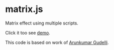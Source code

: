 * matrix.js

Matrix effect using multiple scripts.

Click it too see [[http://rhoit.github.io/matrix.js/][demo]].

This code is based on work of [[http://www.arungudelli.com/html5/matrix-effect-using-html5-and-javascript/][Arunkumar Gudelli]].
